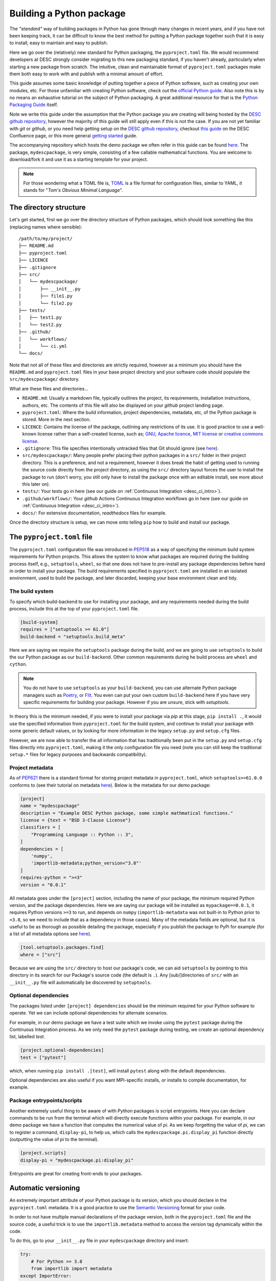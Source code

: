 Building a Python package
=========================

The *"standard"* way of building packages in Python has gone through many
changes in recent years, and if you have not been keeping track, it can be
difficult to know the best method for putting a Python package together such
that it is easy to install, easy to maintain and easy to publish. 

Here we go over the (relatively) new standard for Python packaging, the
``pyproject.toml`` file. We would recommend developers at DESC strongly
consider migrating to this new packaging standard, if you haven't already,
particularly when starting a new package from scratch. The intuitive, clean and
maintainable format of ``pyproject.toml`` packages make them both easy to work
with and publish with a minimal amount of effort. 

This guide assumes some basic knowledge of putting together a piece of Python
software, such as creating your own modules, etc. For those unfamiliar with
creating Python software, check out the `official Python guide
<https://docs.python.org/3/tutorial/modules.html#packages>`__. Also note this is
by no means an exhaustive tutorial on the subject of Python packaging. A great
additional resource for that is the `Python Packaging Guide
<https://packaging.python.org/en/latest/tutorials/packaging-projects/#>`__
itself.

Note we write this guide under the assumption that the Python package you are
creating will being hosted by the `DESC github repository
<https://github.com/lsstDESC>`__, however the majority of this guide will still
apply even if this is not the case. If you are not yet familiar with `git` or
`github`, or you need help getting setup on the `DESC github repository
<https://github.com/lsstDESC>`__, checkout `this guide
<https://confluence.slac.stanford.edu/display/LSSTDESC/Getting+Started+with+Git+and+GitHub>`__
on the DESC Confluence page, or this more general `getting started
<https://github.com/drphilmarshall/GettingStarted#top>`__ guide.  

The accompanying repository which hosts the demo package we often refer in this
guide can be found `here
<https://github.com/LSSTDESC/desc-continuous-integration>`__. The package,
``mydescpackage``, is very simple, consisting of a few callable mathematical
functions. You are welcome to download/fork it and use it as a starting
template for your project. 

.. note::

   For those wondering what a TOML file is, `TOML <https://toml.io/en/>`__ is a
   file format for configuration files, similar to YAML, it stands for "*Tom's
   Obvious Minimal Language*".

The directory structure
-----------------------

Let's get started, first we go over the directory structure of Python packages,
which should look something like this (replacing names where sensible):

::

    /path/to/my/project/
    ├── README.md           
    ├── pyproject.toml      
    ├── LICENCE
    ├── .gitignore
    ├── src/                
    │   └── mydescpackage/      
    │       ├── __init__.py
    │       ├── file1.py
    │       └── file2.py
    ├── tests/              
    │   ├── test1.py
    │   └── test2.py
    ├── .github/
    │   └── workflows/
    │       └── ci.yml
    └── docs/               


Note that not all of these files and directories are strictly required, however
as a minimum you should have the ``README.md`` and ``pyproject.toml`` files in
your base project directory and your software code should populate the
``src/mydescpackage/`` directory.

What are these files and directories...

* ``README.md``: Usually a markdown file, typically outlines the project, its
  requirements, installation instructions, authors, etc. The contents of this
  file will also be displayed on your *github* project landing page. 

* ``pyproject.toml``: Where the build information, project dependencies,
  metadata, etc, of the Python package is stored. More in the next section.

* ``LICENCE``: Contains the license of the package, outlining any restrictions
  of its use. It is good practice to use a well-known license rather than a
  self-created license, such as; `GNU
  <https://www.gnu.org/licenses/gpl-3.0.en.html>`__, `Apache licence
  <https://www.apache.org/licenses/LICENSE-2.0>`__, `MIT license
  <https://opensource.org/licenses/MIT>`__ or `creative commons license
  <https://creativecommons.org/choose/>`__.

* ``.gitignore``: This file specifies intentionally untracked files that Git
  should ignore (see `here <https://git-scm.com/docs/gitignore>`__).

* ``src/mydescpackage/``: Many people prefer placing their python packages in a
  ``src/`` folder in their project directory. This is a preference, and not a
  requirement, however it does break the habit of getting used to running the
  source code directly from the project directory, as using the ``src/``
  directory layout forces the user to install the package to run (don't worry,
  you still only have to install the package once with an editable install, see
  more about this later on).

* ``tests/``: Your tests go in here (see our guide on :ref:`Continuous
  Integration <desc_ci_intro>`).

* ``.github/workflows/``: Your *github* Actions Continuous Integration
  workflows go in here (see our guide on :ref:`Continuous Integration
  <desc_ci_intro>`).

* ``docs/``: For extensive documentation, *readthedocs* files for example.

Once the directory structure is setup, we can move onto telling ``pip`` how to
build and install our package.

The ``pyproject.toml`` file
---------------------------

The ``pyproject.toml`` configuration file was introduced in `PEP518
<https://peps.python.org/pep-0518/>`__ as a way of specifying the minimum build
system requirements for Python projects. This allows the system to know what
packages are required during the building process itself, e.g., ``setuptools``,
``wheel``, so that one does not have to pre-install any package dependencies
before hand in order to install your package. The build requirements specified
in ``pyproject.toml`` are installed in an isolated environment, used to build
the package, and later discarded, keeping your base environment clean and tidy.

The build system
^^^^^^^^^^^^^^^^

To specify which build-backend to use for installing your package, and any
requirements needed during the build process, include this at the top of your
``pyproject.toml`` file.

.. code-block:: toml

   [build-system]
   requires = ["setuptools >= 61.0"]
   build-backend = "setuptools.build_meta"

Here we are saying we require the ``setuptools`` package during the build, and
we are going to use ``setuptools`` to build the our Python package as our
``build-backend``. Other common requirements during he build process are
``wheel`` and ``cython``.

.. note:: You do not have to use ``setuptools`` as your ``build-backend``, you
   can use alternate Python package managers such as `Poetry
   <https://python-poetry.org/>`__, or `Flit
   <https://flit.pypa.io/en/stable/>`__. You even can put your own custom
   ``build-backend`` here if you have very specific requirements for building
   your package. However if you are unsure, stick with `setuptools`.

In theory this is the minimum needed, if you were to install your package via
*pip* at this stage, ``pip install .``, it would use the specified information
from ``pyproject.toml`` for the build system, and continue to install your
package with some generic default values, or by looking for more information in
the legacy ``setup.py`` and ``setup.cfg`` files.

However, we are now able to transfer the all information that has traditionally
been put in the ``setup.py`` and ``setup.cfg`` files directly into
``pyproject.toml``, making it the only configuration file you need (note you
can still keep the traditional ``setup.*`` files for legacy purposes and
backwards compatibility).

Project metadata
^^^^^^^^^^^^^^^^

As of `PEP621 <https://peps.python.org/pep-0621/>`__ there is a standard format
for storing project metadata in ``pyproject.toml``, which
``setuptools>=61.0.0`` conforms to (see their tutorial on metadata `here
<https://setuptools.pypa.io/en/latest/userguide/pyproject_config.html>`__).
Below is the metadata for our demo package:

.. code-block:: toml

   [project]
   name = "mydescpackage"
   description = "Example DESC Python package, some simple mathmatical functions."
   license = {text = "BSD 3-Clause License"}
   classifiers = [
       "Programming Language :: Python :: 3",
   ]
   dependencies = [
       'numpy',
       'importlib-metadata;python_version<"3.8"'
   ]
   requires-python = ">=3"
   version = "0.0.1"

All metadata goes under the ``[project]`` section, including the name of your
package, the minimum required Python version, and the package dependencies.
Here we are saying our package will be installed as ``mypackage==0.0.1``, it
requires Python versions ``>=3`` to run, and depends on ``numpy``
(``importlib-metadata`` was not built-in to Python prior to ``<3.8``, so we
need to include that as a dependency in those cases). Many of the metadata
fields are optional, but it is useful to be as thorough as possible detailing
the package, especially if you publish the package to PyPi for example (for a
list of all metadata options see `here
<https://packaging.python.org/en/latest/specifications/declaring-project-metadata/>`__). 

.. code-block:: toml

   [tool.setuptools.packages.find]
   where = ["src"]

Because we are using the ``src/`` directory to host our package's code, we can
aid ``setuptools`` by pointing to this directory in its search for our
Package's source code (the default is ``.``). Any [sub/]directories of ``src/``
with an ``__init__.py`` file will automatically be discovered by
``setuptools``. 

Optional dependencies
^^^^^^^^^^^^^^^^^^^^^

The packages listed under ``[project] dependencies`` should be the minimum
required for your Python software to operate. Yet we can include optional
dependencies for alternate scenarios. 

For example, in our demo package we have a test suite which we invoke using the
``pytest`` package during the Continuous Integration process. As we only need
the ``pytest`` package during testing, we create an optional dependency list,
labelled `test`. 

.. code-block:: toml

   [project.optional-dependencies]
   test = ["pytest"]

which, when running ``pip install .[test]``, will install ``pytest`` along with
the default dependencies.

Optional dependencies are also useful if you want MPI-specific installs, or
installs to compile documentation, for example.

Package entrypoints/scripts
^^^^^^^^^^^^^^^^^^^^^^^^^^^

Another extremely useful thing to be aware of with Python packages is script
entrypoints. Here you can declare commands to be run from the terminal which
will directly execute functions within your package. For example, in our demo
package we have a function that computes the numerical value of *pi*. As we
keep forgetting the value of *pi*, we can to register a command,
``display-pi``, to help us, which calls the ``mydescpackage.pi.display_pi``
function directly (outputting the value of *pi* to the terminal).

.. code-block:: toml

   [project.scripts]
   display-pi = "mydescpackage.pi:display_pi"

Entrypoints are great for creating front-ends to your packages. 

Automatic versioning
--------------------

An extremely important attribute of your Python package is its version, which
you should declare in the ``pyproject.toml`` metadata. It is a good practice to
use the `Semantic Versioning <https://semver.org/>`__ format for your code. 

In order to not have multiple manual declarations of the package version, both
in the ``pyproject.toml`` file and the source code, a useful trick is to use
the ``importlib.metadata`` method to access the version tag dynamically within
the code. 

To do this, go to your ``__init__.py`` file in your ``mydescpackage`` directory and insert:

.. code-block:: python

   try:
       # For Python >= 3.8
       from importlib import metadata
   except ImportError:
       # For Python < 3.8
       import importlib_metadata as metadata
   
   __version__ = metadata.version("mydescpackage")

then any calls to ``mydescpackage.__version__`` will be automatically up to
date and correct.

Installing your package (from source)
-------------------------------------

Finally, once the ``pyproject.toml`` file is built, we can install the package
using ``pip`` just like before. Within the project directory type:

.. code-block:: bash

   pip install -e .

Note the ``-e`` flag means an "editable install", which is extremely useful,
particularly when developing your packages. An editable installation works very
similarly to a regular install with ``pip install .``, except that it only
installs your package dependencies, metadata and wrappers for console and GUI
scripts, but your system will point to the code directly in your project folder
using a special link. This means that any changes in the Python source code can
immediately take place without requiring a new installation.

For this installation method, people will have to clone your *git* repository,
and install from source as shown above (which is fine). A slightly easier way
for people to install your packages is via public repositories, such a ``PyPy``
and ``Conda``, which we cover next. 
